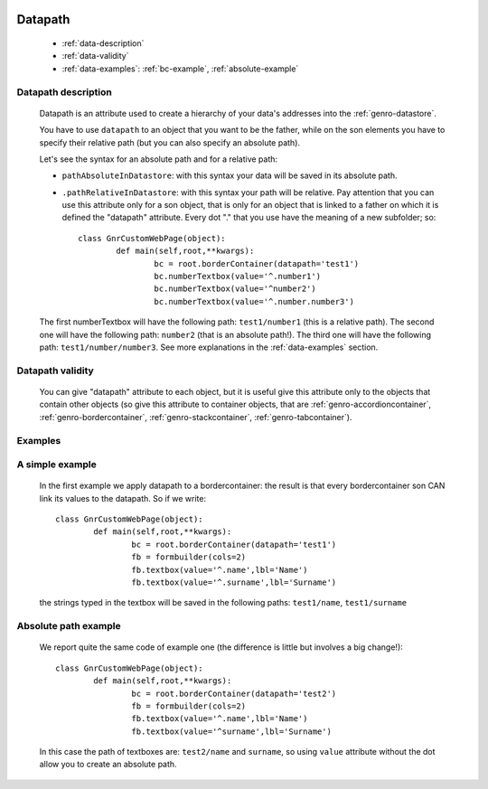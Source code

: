 	.. _genro-datapath:

==========
 Datapath
==========

	- :ref:`data-description`

	- :ref:`data-validity`

	- :ref:`data-examples`: :ref:`bc-example`, :ref:`absolute-example`

	.. _data-description:

Datapath description
====================

	Datapath is an attribute used to create a hierarchy of your data's addresses into the :ref:`genro-datastore`.
	
	You have to use ``datapath`` to an object that you want to be the father, while on the son elements you have to specify their relative path (but you can also specify an absolute path).
	
	Let's see the syntax for an absolute path and for a relative path:
	
	* ``pathAbsoluteInDatastore``: with this syntax your data will be saved in its absolute path.
	
	* ``.pathRelativeInDatastore``: with this syntax your path will be relative. Pay attention that you can use this attribute only for a son object, that is only for an object that is linked to a father on which it is defined the "datapath" attribute. Every dot "." that you use have the meaning of a new subfolder; so::
	
		class GnrCustomWebPage(object):
			def main(self,root,**kwargs):
				bc = root.borderContainer(datapath='test1')
				bc.numberTextbox(value='^.number1')
				bc.numberTextbox(value='^number2')
				bc.numberTextbox(value='^.number.number3')
	
	The first numberTextbox will have the following path: ``test1/number1`` (this is a relative path). The second one will have the following path: ``number2`` (that is an absolute path!). The third one will have the following path: ``test1/number/number3``. See more explanations in the :ref:`data-examples` section.

	.. _data-validity:

Datapath validity
=================

	You can give "datapath" attribute to each object, but it is useful give this attribute only to the objects that contain other objects (so give this attribute to container objects, that are :ref:`genro-accordioncontainer`, :ref:`genro-bordercontainer`, :ref:`genro-stackcontainer`, :ref:`genro-tabcontainer`).

	.. _data-examples:

Examples
========

	.. _bc-example:

A simple example
================

	In the first example we apply datapath to a bordercontainer: the result is that every bordercontainer son CAN link its values to the datapath. So if we write::

		class GnrCustomWebPage(object):
			def main(self,root,**kwargs):
				bc = root.borderContainer(datapath='test1')
				fb = formbuilder(cols=2)
				fb.textbox(value='^.name',lbl='Name')
				fb.textbox(value='^.surname',lbl='Surname')
				
	the strings typed in the textbox will be saved in the following paths: ``test1/name``, ``test1/surname``

	.. _absolute-example:

Absolute path example
=====================
	
	We report quite the same code of example one (the difference is little but involves a big change!)::

		class GnrCustomWebPage(object):
			def main(self,root,**kwargs):
				bc = root.borderContainer(datapath='test2')
				fb = formbuilder(cols=2)
				fb.textbox(value='^.name',lbl='Name')
				fb.textbox(value='^surname',lbl='Surname')
				
	In this case the path of textboxes are: ``test2/name`` and ``surname``, so using ``value`` attribute without the dot allow you to create an absolute path.
	